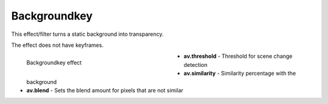 .. meta::

   :description: Do your first steps with Kdenlive video editor, using backgroundkey effect
   :keywords: KDE, Kdenlive, video editor, help, learn, easy, effects, filter, video effects, misc, miscellaneous, backgroundkey

.. metadata-placeholder

   :authors: - Bernd Jordan (https://discuss.kde.org/u/berndmj)

   :license: Creative Commons License SA 4.0


.. _effects-backgroundkey:

Backgroundkey
=============

This effect/filter turns a static background into transparency.

The effect does not have keyframes.

.. figure:: /images/effects_and_compositions/kdenlive2304_effects-backgroundkey.webp
   :width: 400px
   :figwidth: 400px
   :align: left
   :alt: kdenlive2304_effects-backgroundkey

   Backgroundkey effect

* **av.threshold** - Threshold for scene change detection

* **av.similarity** - Similarity percentage with the background

* **av.blend** - Sets the blend amount for pixels that are not similar
